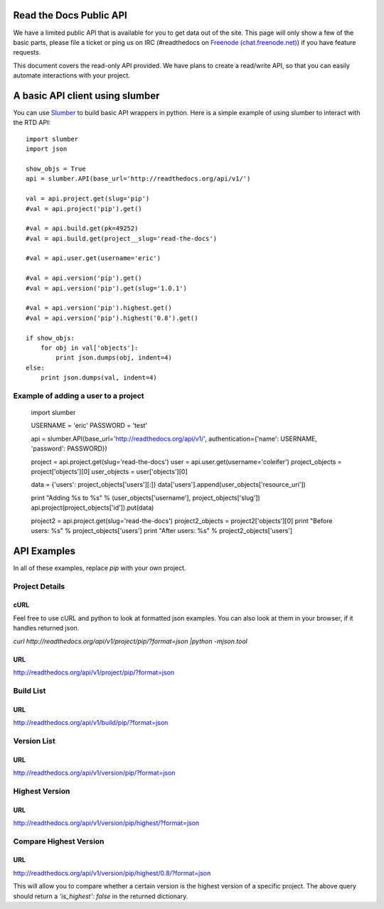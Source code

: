 Read the Docs Public API
=========================

We have a limited public API that is available for you to get data out of the site. This page will only show a few of the basic parts, please file a ticket or ping us on IRC (#readthedocs on `Freenode (chat.freenode.net) <http://webchat.freenode.net>`_) if you have feature requests.

This document covers the read-only API provided. We have plans to create a read/write API, so that you can easily automate interactions with your project.

A basic API client using slumber
================================

You can use `Slumber <http://slumber.in/>`_ to build basic API wrappers in python. Here is a simple example of using slumber to interact with the RTD API::

    import slumber
    import json

    show_objs = True
    api = slumber.API(base_url='http://readthedocs.org/api/v1/')

    val = api.project.get(slug='pip')
    #val = api.project('pip').get()

    #val = api.build.get(pk=49252)
    #val = api.build.get(project__slug='read-the-docs')

    #val = api.user.get(username='eric')

    #val = api.version('pip').get()
    #val = api.version('pip').get(slug='1.0.1')

    #val = api.version('pip').highest.get()
    #val = api.version('pip').highest('0.8').get()

    if show_objs:
        for obj in val['objects']:
            print json.dumps(obj, indent=4)
    else:
        print json.dumps(val, indent=4)

Example of adding a user to a project
--------------------------------------

    import slumber

    USERNAME = 'eric'
    PASSWORD = 'test'

    api = slumber.API(base_url='http://readthedocs.org/api/v1/', authentication={'name': USERNAME, 'password': PASSWORD})

    project = api.project.get(slug='read-the-docs')
    user = api.user.get(username='coleifer')
    project_objects = project['objects'][0]
    user_objects = user['objects'][0]

    data = {'users': project_objects['users'][:]}
    data['users'].append(user_objects['resource_uri'])

    print "Adding %s to %s" % (user_objects['username'], project_objects['slug'])
    api.project(project_objects['id']).put(data)

    project2 = api.project.get(slug='read-the-docs')
    project2_objects = project2['objects'][0]
    print "Before users: %s" % project_objects['users']
    print "After users: %s" % project2_objects['users']


API Examples
============

In all of these examples, replace `pip` with your own project.

Project Details
---------------

cURL
~~~~~
Feel free to use cURL and python to look at formatted json examples. You can also look at them in your browser, if it handles returned json.

`curl http://readthedocs.org/api/v1/project/pip/?format=json |python -mjson.tool`


URL
~~~
http://readthedocs.org/api/v1/project/pip/?format=json


Build List
----------

URL
~~~
http://readthedocs.org/api/v1/build/pip/?format=json

Version List
-------------

URL
~~~
http://readthedocs.org/api/v1/version/pip/?format=json


Highest Version
----------------

URL
~~~
http://readthedocs.org/api/v1/version/pip/highest/?format=json

Compare Highest Version
-----------------------

URL
~~~
http://readthedocs.org/api/v1/version/pip/highest/0.8/?format=json

This will allow you to compare whether a certain version is the highest version of a specific project. The above query should return a `'is_highest': false` in the returned dictionary.
